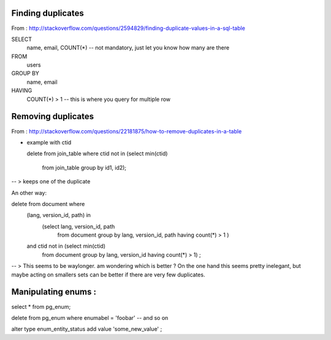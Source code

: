 

Finding duplicates
------------------


From : http://stackoverflow.com/questions/2594829/finding-duplicate-values-in-a-sql-table

SELECT
    name, email, COUNT(*) -- not mandatory, just let you know how many are there
FROM
    users
GROUP BY
    name, email
HAVING
    COUNT(*) > 1  -- this is where you query for multiple row


Removing duplicates
-------------------

From : http://stackoverflow.com/questions/22181875/how-to-remove-duplicates-in-a-table

+ example with ctid


  delete from join_table
  where ctid not in (select min(ctid)
                     from join_table
                     group by id1, id2);

-- > keeps one of the duplicate

An other way:

delete from document where
        (lang, version_id, path) in
            (select lang, version_id, path
             from document group by lang, version_id, path
             having count(*) > 1 )
        and ctid not in (select min(ctid)
            from document
            group by lang, version_id
            having count(*) > 1) ;

-- > This seems to be waylonger. am wondering which is better ?
On the one hand this seems pretty inelegant, but maybe acting on smallers sets can be better if there are very few duplicates.


Manipulating enums :
--------------------


select * from pg_enum;

delete from pg_enum where enumabel = 'foobar' -- and so on

alter type enum_entity_status add value 'some_new_value' ;

